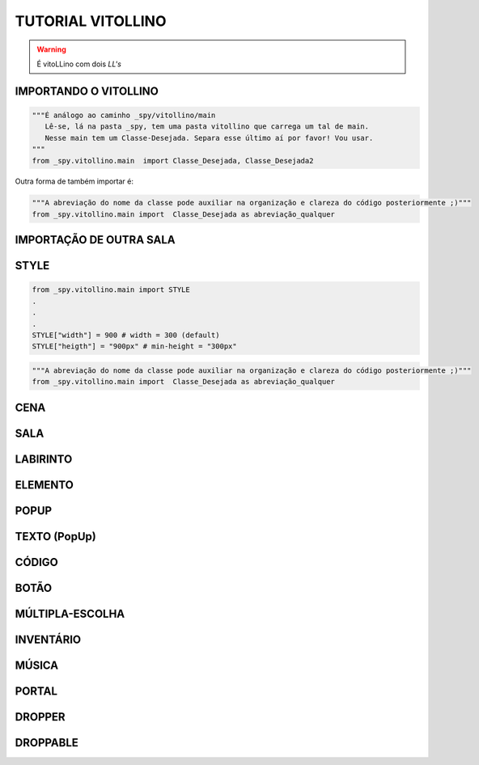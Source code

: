 .. _Tutorial_Vitollino:



TUTORIAL VITOLLINO
===================
 
.. image:: _static/6_plataf_pacote.png

.. Warning:: 
  É vitoLLino com dois *LL's*

IMPORTANDO O VITOLLINO
-----------------------

.. code:: python

    """É análogo ao caminho _spy/vitollino/main
       Lê-se, lá na pasta _spy, tem uma pasta vitollino que carrega um tal de main. 
       Nesse main tem um Classe-Desejada. Separa esse último aí por favor! Vou usar.
    """
    from _spy.vitollino.main  import Classe_Desejada, Classe_Desejada2
   

Outra forma de também importar é:


.. code:: python

    """A abreviação do nome da classe pode auxiliar na organização e clareza do código posteriormente ;)"""
    from _spy.vitollino.main import  Classe_Desejada as abreviação_qualquer
    
IMPORTAÇÃO DE OUTRA SALA
--------------------------


STYLE 
-------

.. code:: python
    
    from _spy.vitollino.main import STYLE
    .
    .
    .
    STYLE["width"] = 900 # width = 300 (default) 
    STYLE["heigth"] = "900px" # min-height = "300px"


.. code:: python

    """A abreviação do nome da classe pode auxiliar na organização e clareza do código posteriormente ;)"""
    from _spy.vitollino.main import  Classe_Desejada as abreviação_qualquer

CENA
-----

SALA
-----

LABIRINTO
----------

ELEMENTO
---------

POPUP
-----

TEXTO (PopUp)
--------------

CÓDIGO
-------

BOTÃO
------

MÚLTIPLA-ESCOLHA
-----------------

INVENTÁRIO
-----------

MÚSICA
-------

PORTAL
--------

DROPPER
--------

DROPPABLE
----------


    
